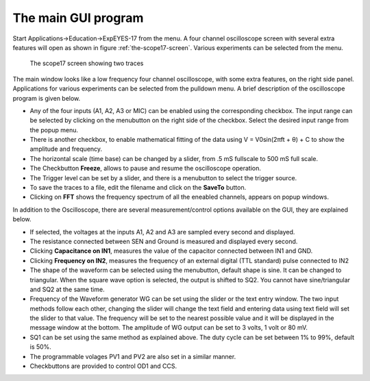 .. 1.4

The main GUI program
====================

Start Applications->Education->ExpEYES-17 from the menu. A four channel
oscilloscope screen with several extra features will open as shown in
figure :ref:`the-scope17-screen`. Various experiments can be
selected from the menu.

.. _the-scope17-screen:
.. figure:: pics/scope17.*

    The scope17 screen showing two traces

The main window looks like a low frequency four channel oscilloscope,
with some extra features, on the right side panel. Applications for
various experiments can be selected from the pulldown menu. A brief
description of the oscilloscope program is given below.

-  Any of the four inputs (A1, A2, A3 or MIC) can be enabled using the
   corresponding checkbox. The input range can be selected by clicking
   on the menubutton on the right side of the checkbox. Select the
   desired input range from the popup menu.
-  There is another checkbox, to enable mathematical fitting of the data
   using V = V\ 0\ sin(2\ πft + θ\ ) + C to show the amplitude and
   frequency.
-  The horizontal scale (time base) can be changed by a slider, from .5
   mS fullscale to 500 mS full scale.
-  The Checkbutton **Freeze**, allows to pause and resume the
   oscilloscope operation.
-  The Trigger level can be set by a slider, and there is a menubutton
   to select the trigger source.
-  To save the traces to a file, edit the filename and click on the
   **SaveTo** button.
-  Clicking on **FFT** shows the frequency spectrum of all the eneabled
   channels, appears on popup windows.

In addition to the Oscilloscope, there are several measurement/control
options available on the GUI, they are explained below.

-  If selected, the voltages at the inputs A1, A2 and A3 are sampled
   every second and displayed.
-  The resistance connected between SEN and Ground is measured and
   displayed every second.
-  Clicking **Capacitance on IN1**, measures the value of the capacitor
   connected between IN1 and GND.
-  Clicking **Frequency on IN2**, measures the frequency of an external
   digital (TTL standard) pulse connected to IN2
-  The shape of the waveform can be selected using the menubutton,
   default shape is sine. It can be changed to triangular. When the
   square wave option is selected, the output is shifted to SQ2. You
   cannot have sine/triangular and SQ2 at the same time.
-  Frequency of the Waveform generator WG can be set using the slider or
   the text entry window. The two input methods follow each other,
   changing the slider will change the text field and entering data
   using text field will set the slider to that value. The frequency
   will be set to the nearest possible value and it will be displayed in
   the message window at the bottom. The amplitude of WG output can be
   set to 3 volts, 1 volt or 80 mV.
-  SQ1 can be set using the same method as explained above. The duty
   cycle can be set between 1% to 99%, default is 50%.
-  The programmable volages PV1 and PV2 are also set in a similar
   manner.
-  Checkbuttons are provided to control OD1 and CCS.

